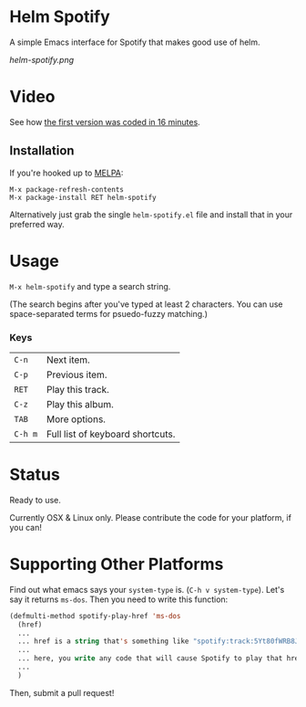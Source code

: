 * Helm Spotify

A simple Emacs interface for Spotify that makes good use of helm.

[[helm-spotify.png]]

* Video

See how [[http://www.youtube.com/watch?v=XjKtkEMUYGc&feature=youtu.be][the first version was coded in 16 minutes]].

** Installation

If you're hooked up to [[http://melpa.milkbox.net/][MELPA]]:

#+BEGIN_EXAMPLE
M-x package-refresh-contents
M-x package-install RET helm-spotify
#+END_EXAMPLE

Alternatively just grab the single =helm-spotify.el= file and
install that in your preferred way.

* Usage

=M-x helm-spotify= and type a search string.

(The search begins after you've typed at least 2 characters. You can
use space-separated terms for psuedo-fuzzy matching.)

*** Keys

| =C-n=   | Next item.                       |
| =C-p=   | Previous item.                   |
| =RET=   | Play this track.                 |
| =C-z=   | Play this album.                 |
| =TAB=   | More options.                    |
| =C-h m= | Full list of keyboard shortcuts. |

* Status

Ready to use.

Currently OSX & Linux only. Please contribute the code for your
platform, if you can!

* Supporting Other Platforms

Find out what emacs says your =system-type= is. (=C-h v system-type=).
Let's say it returns =ms-dos=. Then you need to write this function:

#+BEGIN_SRC emacs-lisp
(defmulti-method spotify-play-href 'ms-dos
  (href)
  ...
  ... href is a string that's something like "spotify:track:5Yt80fWRB8JG73XlPjrrKP"
  ...
  ... here, you write any code that will cause Spotify to play that href.
  ...
  )
#+END_SRC

Then, submit a pull request!
